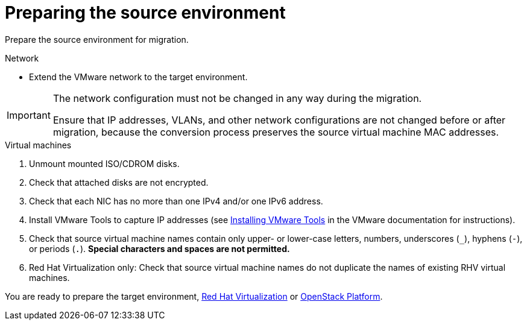 [id="Preparing_the_vmware_source_environment"]
= Preparing the source environment

Prepare the source environment for migration.

.Network

* Extend the VMware network to the target environment.

[IMPORTANT]
====
The network configuration must not be changed in any way during the migration.

Ensure that IP addresses, VLANs, and other network configurations are not changed before or after migration, because the conversion process preserves the source virtual machine MAC addresses.
====

.Virtual machines

. Unmount mounted ISO/CDROM disks.

. Check that attached disks are not encrypted.

. Check that each NIC has no more than one IPv4 and/or one IPv6 address.

. Install VMware Tools to capture IP addresses (see link:https://www.vmware.com/support/ws5/doc/new_guest_tools_ws.html[Installing VMware Tools] in the VMware documentation for instructions).

. Check that source virtual machine names contain only upper- or lower-case letters, numbers, underscores (`_`), hyphens (`-`), or periods (`.`). *Special characters and spaces are not permitted.*

. Red Hat Virtualization only: Check that source virtual machine names do not duplicate the names of existing RHV virtual machines.

You are ready to prepare the target environment, xref:Preparing_the_rhv_target_environment[Red Hat Virtualization] or xref:Preparing_the_osp_target_environment[OpenStack Platform].
